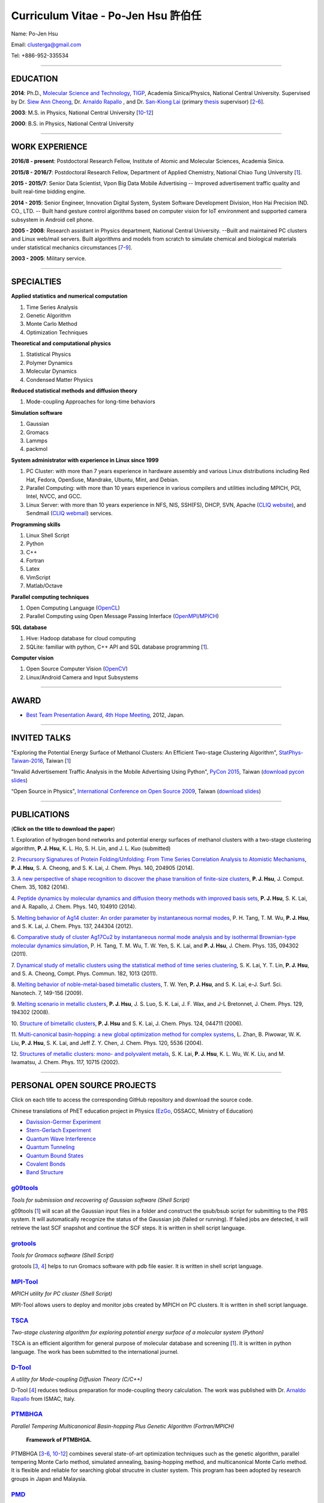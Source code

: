 .. title: Curriculum Vitae - Po-Jen Hsu / 許伯任
.. slug: cv_zh
.. date: 20161031 15:41:38
.. tags: cv
.. link:
.. description: Created at 20130419 13:19:53

.. 請記得加上slug，會以slug名稱產生副檔名為.html的文章
.. 同時，別忘了加上tags喔!

*********************************************
Curriculum Vitae - Po-Jen Hsu 許伯任
*********************************************

.. 文章起始CONTACT INFORMATION

Name: Po-Jen Hsu

Email:   clusterga@gmail.com

Tel:     +886-952-335534


_________________________________________________

EDUCATION
----------

**2014**:  Ph.D., `Molecular Science and Technology`_, `TIGP`_, Academia Sinica/Physics, National Central University. Supervised by Dr. `Siew Ann Cheong`_, Dr. `Arnaldo Rapallo`_ , and Dr. `San-Kiong Lai`_ (primary `thesis`_ supervisor) [`2`_-\ `6`_].

**2003**:  M.S. in Physics, National Central University [`10`_-\ `12`_]

**2000**:  B.S. in Physics, National Central University

_________________________________________________


WORK EXPERIENCE
--------------------
**2016/8 - present**: Postdoctoral Research Fellow, Institute of Atomic and Molecular Sciences, Academia Sinica.

**2015/8 - 2016/7**: Postdoctoral Research Fellow, Department of Applied Chemistry, National Chiao Tung University [`1`_].

**2015 - 2015/7**: Senior Data Scientist, Vpon Big Data Mobile Advertising -- Improved advertisement traffic quality and built real-time bidding engine.

**2014 - 2015**:  Senior Engineer, Innovation Digital System, System Software Development Division, Hon Hai Precision IND. CO., LTD. -- Built hand gesture control algorithms based on computer vision for IoT environment and supported camera subsystem in Android cell phone.

**2005 - 2008**:  Research assistant in Physics department, National Central University.
--Built and maintained PC clusters and Linux web/mail servers. Built algorithms and models from scratch to simulate chemical and biological materials under statistical mechanics circumstances [`7`_-\ `9`_].

**2003 - 2005**:  Military service.

_________________________________________________

SPECIALTIES
--------------------------

**Applied statistics and numerical computation**

#. Time Series Analysis
#. Genetic Algorithm
#. Monte Carlo Method
#. Optimization Techniques

**Theoretical and computational physics**

#. Statistical Physics
#. Polymer Dynamics
#. Molecular Dynamics
#. Condensed Matter Physics

**Reduced statistical methods and diffusion theory**

#. Mode-coupling Approaches for long-time behaviors

**Simulation software**

#. Gaussian
#. Gromacs
#. Lammps
#. packmol

**System administrator with experience in Linux since 1999**

#. PC Cluster: with more than 7 years experience in hardware assembly and various Linux distributions including Red Hat, Fedora, OpenSuse, Mandrake, Ubuntu, Mint, and Debian.
#. Parallel Computing: with more than 10 years experience in various compilers and utilities including MPICH, PGI, Intel, NVCC, and GCC.
#. Linux Server: with more than 10 years experience in NFS, NIS, SSH(FS), DHCP, SVN, Apache (`CLIQ website`_), and Sendmail (`CLIQ webmail`_) services.

**Programming skills**

#. Linux Shell Script
#. Python
#. C++
#. Fortran
#. Latex
#. VimScript
#. Matlab/Octave

**Parallel computing techniques**

#. Open Computing Language (`OpenCL`_)
#. Parallel Computing using Open Message Passing Interface (`OpenMPI`_/`MPICH`_)

**SQL database**

#. Hive: Hadoop database for cloud computing
#. SQLite: familiar with python, C++ API and SQL database programming [`1`_].

**Computer vision**

#. Open Source Computer Vision (`OpenCV`_)
#. Linux/Android Camera and Input Subsystems

.. .. figure:: ../../arch_2013/files_2013/cv/pccluster1.JPG
..   :width: 1024
..   :target: ../../arch_2013/files_2013/cv/pccluster1.JPg

.. .. figure:: ../../arch_2013/files_2013/cv/pccluster2.JPG
..   :width: 1024
..   :target: ../../arch_2013/files_2013/cv/pccluster2.JPG

_________________________________________________

AWARD
--------

* `Best Team Presentation Award`_, `4th Hope Meeting`_, 2012, Japan.

_________________________________________________

INVITED TALKS
--------------

"Exploring the Potential Energy Surface of Methanol Clusters: An Efficient Two-stage Clustering Algorithm", `StatPhys-Taiwan-2016`_, Taiwan [`1`_]

"Invalid Advertisement Traffic Analysis in the Mobile Advertising Using Python", `PyCon 2015`_, Taiwan (`download pycon slides`_)

“Open Source in Physics", `International Conference on Open Source 2009`_, Taiwan (`download slides`_)

_________________________________________________

PUBLICATIONS
------------------

(**Click on the title to download the paper**)

.. _1:

1. Exploration of hydrogen bond networks and potential energy surfaces of methanol clusters with a two-stage clustering algorithm,
**P. J. Hsu**, K. L. Ho, S. H. Lin, and J. L. Kuo (submitted)

.. _2:

2. `Precursory Signatures of Protein Folding/Unfolding: From Time Series Correlation Analysis to Atomistic Mechanisms <http://sophAi.github.io/arch_2013/files_2013/cv/PJ_Hsu_ref_01.pdf>`_,
**P. J. Hsu**, S. A. Cheong, and S. K. Lai, J. Chem. Phys. 140, 204905 (2014).

.. _3:

3. `A new perspective of shape recognition to discover the phase transition of finite-size clusters <http://sophAi.github.io/arch_2013/files_2013/cv/PJ_Hsu_ref_02.pdf>`_,
**P. J. Hsu**, J. Comput. Chem. 35, 1082 (2014).

.. _4:

4. `Peptide dynamics by molecular dynamics and diffusion theory methods with improved basis sets <http://sophAi.github.io/arch_2013/files_2013/cv/PJ_Hsu_ref_03.pdf>`_,
**P. J. Hsu**, S. K. Lai, and A. Rapallo, J. Chem. Phys. 140, 104910 (2014).

.. _5:

5. `Melting behavior of Ag14 cluster: An order parameter by instantaneous normal modes <http://sophAi.github.io/arch_2013/files_2013/cv/PJ_Hsu_ref_04.pdf>`_,
P. H. Tang, T. M. Wu, **P. J. Hsu**, and S. K. Lai, J. Chem. Phys. 137, 244304 (2012).

.. _6:

6. `Comparative study of cluster Ag17Cu2 by instantaneous normal mode analysis and by isothermal Brownian-type molecular dynamics simulation <http://sophAi.github.io/arch_2013/files_2013/cv/PJ_Hsu_ref_05.pdf>`_,
P. H. Tang, T. M. Wu, T. W. Yen, S. K. Lai, and **P. J. Hsu**, J. Chem. Phys. 135, 094302 (2011).

.. _7:

7. `Dynamical study of metallic clusters using the statistical method of time series clustering <http://sophAi.github.io/arch_2013/files_2013/cv/PJ_Hsu_ref_06.pdf>`_,
S. K. Lai, Y. T. Lin, **P. J. Hsu**, and S. A. Cheong, Compt. Phys. Commun. 182, 1013 (2011).

.. _8:

8. `Melting behavior of noble-metal-based bimetallic clusters <http://sophAi.github.io/arch_2013/files_2013/cv/PJ_Hsu_ref_07.pdf>`_,
T. W. Yen, **P. J. Hsu**, and S. K. Lai, e-J. Surf. Sci. Nanotech. 7, 149-156 (2009).

.. _9:

9. `Melting scenario in metallic clusters <http://sophAi.github.io/arch_2013/files_2013/cv/PJ_Hsu_ref_08.pdf>`_,
**P. J. Hsu**, J. S. Luo, S. K. Lai, J. F. Wax, and J-L Bretonnet, J. Chem. Phys. 129, 194302 (2008).

.. _10:

10. `Structure of bimetallic clusters <http://sophAi.github.io/arch_2013/files_2013/cv/PJ_Hsu_ref_09.pdf>`_,
**P. J. Hsu** and S. K. Lai, J. Chem. Phys. 124, 044711 (2006).

.. _11:

11. `Multi-canonical basin-hopping: a new global optimization method for complex systems <http://sophAi.github.io/arch_2013/files_2013/cv/PJ_Hsu_ref_10.pdf>`_,
L. Zhan, B. Piwowar, W. K. Liu, **P. J. Hsu**, S. K. Lai, and Jeff Z. Y. Chen, J. Chem. Phys. 120, 5536 (2004).

.. _12:

12. `Structures of metallic clusters: mono- and polyvalent metals <http://sophAi.github.io/arch_2013/files_2013/cv/PJ_Hsu_ref_11.pdf>`_,
S. K. Lai, **P. J. Hsu**, K. L. Wu, W. K. Liu, and M. Iwamatsu, J. Chem. Phys. 117, 10715 (2002).


_________________________________________________

PERSONAL OPEN SOURCE PROJECTS
-----------------------------

Click on each title to access the corresponding GitHub repository and download the source code.

Chinese translations of PhET education project in Physics (`EzGo`_, OSSACC, Ministry of Education)

* `Davission-Germer Experiment <http://phet.colorado.edu/zh_TW/simulation/davisson-germer>`_
* `Stern-Gerlach Experiment <http://phet.colorado.edu/zh_TW/simulation/stern-gerlach>`_
* `Quantum Wave Interference <http://phet.colorado.edu/zh_TW/simulation/quantum-wave-interference>`_
* `Quantum Tunneling <http://phet.colorado.edu/zh_TW/simulation/quantum-tunneling>`_
* `Quantum Bound States <http://phet.colorado.edu/zh_TW/simulation/bound-states>`_
* `Covalent Bonds <http://phet.colorado.edu/zh_TW/simulation/covalent-bonds>`_
* `Band Structure <http://phet.colorado.edu/zh_TW/simulation/band-structure>`_


`g09tools`_
===========

*Tools for submission and recovering of Gaussian software (Shell Script)*

g09tools [`1`_] will scan all the Gaussian input files in a folder and construct the qsub/bsub script for submitting to the PBS system. It will automatically recognize the status of the Gaussian job (failed or running). If failed jobs are detected, it will retrieve the last SCF snapshot and continue the SCF steps. It is written in shell script language.


`grotools`_
===========

*Tools for Gromacs software (Shell Script)*

grotools [`3`_, `4`_] helps to run Gromacs software with pdb file easier. It is written in shell script language.


`MPI-Tool`_
============

*MPICH utility for PC cluster (Shell Script)*

MPI-Tool allows users to deploy and monitor jobs created by MPICH on PC clusters. It is written in shell script language.


`TSCA`_
=======

*Two-stage clustering algorithm for exploring potential energy surface of a molecular system (Python)*

TSCA is an efficient algorithm for general purpose of molecular database and screening [`1`_]. It is written in python language. The work has been submitted to the international journel.


`D-Tool`_
==========

*A utility for Mode-coupling Diffusion Theory (C/C++)*

D-Tool [`4`_] reduces tedious preparation for mode-coupling theory calculation. The work was published with Dr. `Arnaldo Rapallo`_ from ISMAC, Italy.


`PTMBHGA`_
==========

*Parallel Tempering Multicanonical Basin-hopping Plus Genetic Algorithm (Fortran/MPICH)*

.. figure:: ../../arch_2013/files_2013/cv/ptmbhga.png
   :width: 1024
   :target: ../../arch_2013/files_2013/cv/ptmbhga.png

   **Framework of PTMBHGA.**

PTMBHGA [`3`_-\ `6`_, \ `10`_-\ `12`_\ ] combines several state-of-art optimization techniques such as the genetic algorithm, parallel tempering Monte Carlo method, simulated annealing, basing-hopping method, and multicanonical Monte Carlo method. It is flexible and reliable for searching global strucutre in cluster system. This program has been adopted by research groups in Japan and Malaysia.


`PMD`_
=======

*Parallel Molecular Dynamics Simulation (Fortran/MPICH)*

.. figure:: ../../arch_2013/files_2013/cv/ptmd.png
   :width: 1024
   :target: ../../arch_2013/files_2013/cv/ptmd.png

   **Framework of PTMD.**

PMD [`3`_, `5`_-\ `9`_\ ] is designed for model simulation and several statistical analyses including moments, Fourier transformation, and nearest neighbor analysis. It integrates a task schedule system so that users can perform multiple simulations and analyses in parallel.


`CL-VAF`_
=========

*Vector Autocorrelation Function with GPGPU (C++/OpenCL)*

CL-VAF [`4`_, `5`_, `6`_, `8`_, `9`_] utilizes the power of GPU (Graphical Processing Unit) to accelerate the autocorrelation calculation of multi-dimensional vectors.

.. figure:: ../../arch_2013/files_2013/cv/gpu_performance.png
   :width: 1024
   :target: ../../arch_2013/files_2013/cv/gpu_performance.png

   **Performance of CL-VAF.**


`GestureCV`_
============

*Hand gesture control based on histogram analysis (C++/OpenCL/OpenCV)*

GestureCV combines image filtering and histogram analysis to accomplish precise real-time hand gesture control on laptops or embedded systems. It is a machine learning prototype for computer vision.


.. figure:: ../../arch_2013/files_2013/cv/Hand_Gesture_Program.png
   :width: 1280
   :target: ../../arch_2013/files_2013/cv/Hand_Gesture_Program.png

   **Framework of GestureCV.**

.. figure:: ../../arch_2013/files_2013/cv/Hand_Gesture_Demo.png
   :width: 1150
   :target: ../../arch_2013/files_2013/cv/Hand_Gesture_Demo.png

   **Application switcher and presentation software control.**

_________________________________________________

OTHER INFORMATION
-----------------

* PhD certificate: `link 1`_ and `link 2`_.

* PhD transcripts: `link`_.

* PhD thesis:

Molecular dynamics simulations of a fragment of the protein transthyretin and metallic clusters diagnosed by the ultra-fast shape recognition technique, time series segmentation, time series cross correlation analysis and diffusion theory method (`download thesis`_)

_________________________________________________

.. 文章結尾

.. 超連結(URL)目的區

.. _StatPhys-Taiwan-2016: http://www.phys.cts.nthu.edu.tw/actnews/content.php?Sn=295

.. _Molecular Science and Technology: http://tigp.iams.sinica.edu.tw/

.. _TIGP: http://tigp.sinica.edu.tw/

.. _National Central University: http://www.phy.ncu.edu.tw/

.. _GestureCV: http://github.com/sophAi/GestureCV

.. _CL-VAF: https://github.com/sophAi/clvaf

.. _grotools: https://github.com/sophAi/grotools

.. _g09tools: https://github.com/sophAi/g09tools

.. _TSCA: https://github.com/sophAi/TSCA

.. _MPI-Tool: https://github.com/sophAi/mpitool

.. _PTMBHGA: https://github.com/sophAi/ptmbhga

.. _PMD: https://github.com/sophAi/ptmd

.. _D-Tool: https://github.com/sophAi/dtool

.. _TCOM: https://github.com/sophAi/tcom

.. _International Conference on Open Source 2009: https://blog.lxde.org/?tag=icos2009

.. _Arnaldo Rapallo: http://www.ismac.cnr.it/laboratories/modelling/?lang=en

.. _Siew Ann Cheong: https://www.linkedin.com/pub/siew-ann-cheong/22/384/4b4

.. _San-Kiong Lai: http://www.phy.ncu.edu.tw/wp/faculty/賴山強-s-k-lai

.. _4th Hope Meeting: http://www.jsps.go.jp/english/e-hope/gaiyou4.html

.. _download slides: http://sophAi.github.io/arch_2013/files_2013/cv/PJ_Hsu_icos2009.pdf

.. _download pycon slides: https://drive.google.com/file/d/0B-rXMt0bOKG8aTA3QWpOeURJTVU/edit

.. _PyCon 2015: https://tw.pycon.org/2015apac/zh/schedule/

.. _EzGo: http://ossacc.moe.edu.tw/uploads/datafile/ezgo7_linux/

.. _Best Team Presentation Award: http://sophAi.github.io/arch_2013/files_2013/cv/PJ_Hsu_award.jpg

.. _鄭王曜: http://www.phy.ncu.edu.tw/english.php?folder=faculty&page=detail.php&pk=271

.. _陳永富: http://www.phy.ncu.edu.tw/english.php?folder=faculty&page=detail.php&pk=270

.. _CERN Open Data: http://opendata.cern.ch/

.. _Open Data: http://www.opendata.tw/

.. _link 1: http://sophAi.github.io/arch_2013/files_2013/cv/PJ_Hsu_TIGP_certificate.jpg

.. _link 2: http://sophAi.github.io/arch_2013/files_2013/cv/PJ_Hsu_PhD_certificate_en.jpg

.. _link: http://sophAi.github.io/arch_2013/files_2013/cv/PJ_Hsu_PhD_transcript.jpg

.. _D3.js: http://en.wikipedia.org/wiki/D3.js

.. _NumPy: http://en.wikipedia.org/wiki/NumPy

.. _Matplotlib: http://en.wikipedia.org/wiki/Matplotlib

.. _OpenCL: http://en.wikipedia.org/wiki/OpenCL

.. _WebCL: http://en.wikipedia.org/wiki/WebCL

.. _OpenCV: http://en.wikipedia.org/wiki/OpenCV

.. _GSL: http://en.wikipedia.org/wiki/GNU_Scientific_Library

.. _SVN: http://en.wikipedia.org/wiki/Apache_Subversion

.. _Git: http://en.wikipedia.org/wiki/Git_(software)

.. _XML: http://en.wikipedia.org/wiki/XML

.. _UML: http://en.wikipedia.org/wiki/Unified_Modeling_Language

.. _GPU: http://en.wikipedia.org/wiki/Graphics_processing_unit

.. _GPGPU: http://en.wikipedia.org/wiki/General-purpose_computing_on_graphics_processing_units

.. _Hadoop: http://en.wikipedia.org/wiki/Apache_Hadoop

.. _Molecular Science and Technology: http://tigp.iams.sinica.edu.tw/

.. _OpenMPI: https://en.wikipedia.org/wiki/Open_MPI

.. _MPICH: https://en.wikipedia.org/wiki/MPICH

.. _libxml2: https://en.wikipedia.org/wiki/Libxml2

.. _TIGP: http://tigp.sinica.edu.tw/

.. _thesis: http://140.113.39.130/cgi-bin/gs32/ncugsweb.cgi?o=dncucdr&s=id=%22GC972402012%22.&searchmode=basic

.. _download thesis: http://140.113.39.130/cgi-bin/gs32/ncugsweb.cgi?o=dncucdr&s=id=%22GC972402012%22.&searchmode=basic

.. _Arduino: http://www.arduino.cc/

.. _Diffusion Equation: http://en.wikipedia.org/wiki/Diffusion_equation

.. _Rouse-Zimm: http://en.wikipedia.org/wiki/Rouse_model

.. _GNU Make: https://en.wikipedia.org/wiki/Make_(software)#Modern_versions

.. _CMake: https://en.wikipedia.org/wiki/CMake

.. _CLIQ website: http://www.phy.ncu.edu.tw/~cplx/facilities.html

.. _CLIQ webmail: http://cliq.phy.ncu.edu.tw/cgi-bin/openwebmail/openwebmail.pl
